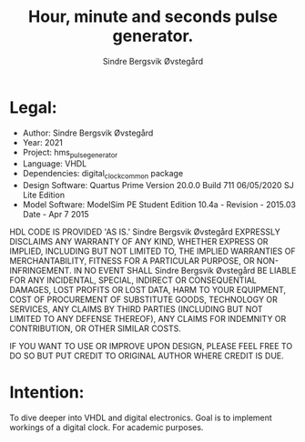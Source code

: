 #+author: Sindre Bergsvik Øvstegård
#+title: Hour, minute and seconds pulse generator.

* Legal:
    - Author: Sindre Bergsvik Øvstegård
    - Year:             2021
    - Project:          hms_pulse_generator
    - Language:         VHDL
    - Dependencies:     digital_clock_common package
    - Design Software:  Quartus Prime Version 20.0.0 Build 711 06/05/2020 SJ Lite Edition
    - Model Software:   ModelSim PE Student Edition 10.4a - Revision - 2015.03 Date - Apr 7 2015

HDL CODE IS PROVIDED 'AS IS.' Sindre Bergsvik Øvstegård EXPRESSLY DISCLAIMS ANY
WARRANTY OF ANY KIND, WHETHER EXPRESS OR IMPLIED, INCLUDING BUT NOT
LIMITED TO, THE IMPLIED WARRANTIES OF MERCHANTABILITY, FITNESS FOR A
PARTICULAR PURPOSE, OR NON-INFRINGEMENT. IN NO EVENT SHALL Sindre Bergsvik Øvstegård
BE LIABLE FOR ANY INCIDENTAL, SPECIAL, INDIRECT OR CONSEQUENTIAL
DAMAGES, LOST PROFITS OR LOST DATA, HARM TO YOUR EQUIPMENT, COST OF
PROCUREMENT OF SUBSTITUTE GOODS, TECHNOLOGY OR SERVICES, ANY CLAIMS
BY THIRD PARTIES (INCLUDING BUT NOT LIMITED TO ANY DEFENSE THEREOF),
ANY CLAIMS FOR INDEMNITY OR CONTRIBUTION, OR OTHER SIMILAR COSTS.

IF YOU WANT TO USE OR IMPROVE UPON DESIGN, PLEASE FEEL FREE TO DO SO
BUT PUT CREDIT TO ORIGINAL AUTHOR WHERE CREDIT IS DUE.

* Intention:
To dive deeper into VHDL and digital electronics.
Goal is to implement workings of a digital clock.
For academic purposes.